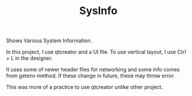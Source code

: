 #+TITLE: SysInfo
Shows Various System Information.

In this project, I use qtcreator and a UI file. To use vertical layout, I use Ctrl + L in the designer.

It uses some of newer header files for networking and some info comes from getenv method. If these change in future, these may throw error.

This was more of a practice to use qtcreator unlike other project.
